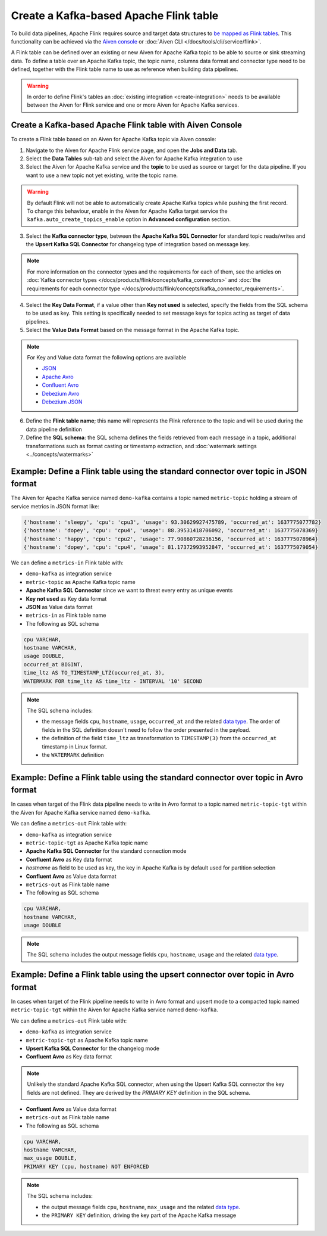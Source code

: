 Create a Kafka-based Apache Flink table
=======================================

To build data pipelines, Apache Flink requires source and target data structures to `be mapped as Flink tables <https://ci.apache.org/projects/flink/flink-docs-release-1.13/docs/dev/table/sql/create/#create-table>`_. This functionality can be achieved via the `Aiven console <https://console.aiven.io/>`_ or :doc:`Aiven CLI </docs/tools/cli/service/flink>`.

A Flink table can be defined over an existing or new Aiven for Apache Kafka topic to be able to source or sink streaming data. To define a table over an Apache Kafka topic, the topic name, columns data format and connector type need to be defined, together with the Flink table name to use as reference when building data pipelines.

.. Warning::

    In order to define Flink's tables an :doc:`existing integration <create-integration>` needs to be available between the Aiven for Flink service and one or more Aiven for Apache Kafka services.

Create a Kafka-based Apache Flink table with Aiven Console
----------------------------------------------------------

To create a Flink table based on an Aiven for Apache Kafka topic via Aiven console:

1. Navigate to the Aiven for Apache Flink service page, and open the **Jobs and Data** tab.

2. Select the **Data Tables** sub-tab and select the Aiven for Apache Kafka integration to use

3. Select the Aiven for Apache Kafka service and the **topic** to be used as source or target for the data pipeline. If you want to use a new topic not yet existing, write the topic name.

.. Warning::

    By default Flink will not be able to automatically create Apache Kafka topics while pushing the first record. To change this behaviour, enable in the Aiven for Apache Kafka target service the ``kafka.auto_create_topics_enable`` option in **Advanced configuration** section.

3. Select the **Kafka connector type**, between the **Apache Kafka SQL Connector** for standard topic reads/writes and the **Upsert Kafka SQL Connector** for changelog type of integration based on message key.

.. Note::   
   For more information on the connector types and the requirements for each of them, see the articles on :doc:`Kafka connector types </docs/products/flink/concepts/kafka_connectors>` and :doc:`the requirements for each connector type </docs/products/flink/concepts/kafka_connector_requirements>`.

4. Select the **Key Data Format**, if a value other than **Key not used** is selected, specify the fields from the SQL schema to be used as key. This setting is specifically needed to set message keys for topics acting as target of data pipelines.

5. Select the **Value Data Format** based on the message format in the Apache Kafka topic.

.. Note::

    For Key and Value data format the following options are available
    
    * `JSON <https://nightlies.apache.org/flink/flink-docs-master/docs/connectors/table/formats/json/>`_
    * `Apache Avro <https://nightlies.apache.org/flink/flink-docs-master/docs/connectors/table/formats/avro/>`_
    * `Confluent Avro <https://nightlies.apache.org/flink/flink-docs-master/docs/connectors/table/formats/avro-confluent/>`_
    * `Debezium Avro <https://nightlies.apache.org/flink/flink-docs-master/docs/connectors/table/formats/debezium/>`_
    * `Debezium JSON <https://nightlies.apache.org/flink/flink-docs-master/docs/connectors/table/formats/debezium/>`_

6. Define the **Flink table name**; this name will represents the Flink reference to the topic and will be used during the data pipeline definition

7. Define the **SQL schema**: the SQL schema defines the fields retrieved from each message in a topic, additional transformations such as format casting or timestamp extraction, and :doc:`watermark settings <../concepts/watermarks>`

Example: Define a Flink table using the standard connector over topic in JSON format   
------------------------------------------------------------------------------------

The Aiven for Apache Kafka service named ``demo-kafka`` contains a topic named  ``metric-topic`` holding a stream of service metrics in JSON format like:

.. code:: text

    {'hostname': 'sleepy', 'cpu': 'cpu3', 'usage': 93.30629927475789, 'occurred_at': 1637775077782}
    {'hostname': 'dopey', 'cpu': 'cpu4', 'usage': 88.39531418706092, 'occurred_at': 1637775078369}
    {'hostname': 'happy', 'cpu': 'cpu2', 'usage': 77.90860728236156, 'occurred_at': 1637775078964}
    {'hostname': 'dopey', 'cpu': 'cpu4', 'usage': 81.17372993952847, 'occurred_at': 1637775079054}

We can define a ``metrics-in`` Flink table with:

* ``demo-kafka`` as integration service
* ``metric-topic`` as Apache Kafka topic name
* **Apache Kafka SQL Connector** since we want to threat every entry as unique events
* **Key not used** as Key data format
* **JSON** as Value data format
* ``metrics-in`` as Flink table name
* The following as SQL schema

.. code:: sql 

    cpu VARCHAR,
    hostname VARCHAR,
    usage DOUBLE,
    occurred_at BIGINT,
    time_ltz AS TO_TIMESTAMP_LTZ(occurred_at, 3),
    WATERMARK FOR time_ltz AS time_ltz - INTERVAL '10' SECOND

.. Note::

    The SQL schema includes:

    * the message fields ``cpu``, ``hostname``, ``usage``, ``occurred_at`` and the related `data type <https://nightlies.apache.org/flink/flink-docs-release-1.13/docs/dev/table/types/#list-of-data-types>`_. The order of fields in the SQL definition doesn't need to follow the order presented in the payload.
    * the definition of the field ``time_ltz`` as transformation to ``TIMESTAMP(3)`` from the ``occurred_at`` timestamp in Linux format.
    * the ``WATERMARK`` definition

Example: Define a Flink table using the standard connector over topic in Avro format   
------------------------------------------------------------------------------------

In cases when target of the Flink data pipeline needs to write in Avro format to a topic named  ``metric-topic-tgt`` within the Aiven for Apache Kafka service named ``demo-kafka``.

We can define a ``metrics-out`` Flink table with:

* ``demo-kafka`` as integration service
* ``metric-topic-tgt`` as Apache Kafka topic name
* **Apache Kafka SQL Connector** for the standard connection mode
* **Confluent Avro** as Key data format
* `hostname` as field to be used as key, the key in Apache Kafka is by default used for partition selection 
* **Confluent Avro** as Value data format
* ``metrics-out`` as Flink table name
* The following as SQL schema

.. code:: sql 

    cpu VARCHAR,
    hostname VARCHAR,
    usage DOUBLE

.. Note::

    The SQL schema includes the output message fields ``cpu``, ``hostname``, ``usage`` and the related `data type <https://nightlies.apache.org/flink/flink-docs-release-1.13/docs/dev/table/types/#list-of-data-types>`_. 


Example: Define a Flink table using the upsert connector over topic in Avro format   
------------------------------------------------------------------------------------

In cases when target of the Flink pipeline needs to write in Avro format and upsert mode to a compacted topic named  ``metric-topic-tgt`` within the Aiven for Apache Kafka service named ``demo-kafka``.

We can define a ``metrics-out`` Flink table with:

* ``demo-kafka`` as integration service
* ``metric-topic-tgt`` as Apache Kafka topic name
* **Upsert Kafka SQL Connector** for the changelog mode
* **Confluent Avro** as Key data format

.. Note::

    Unlikely the standard Apache Kafka SQL connector, when using the Upsert Kafka SQL connector the key fields are not defined. They are derived by the `PRIMARY KEY` definition in the SQL schema.

* **Confluent Avro** as Value data format
* ``metrics-out`` as Flink table name
* The following as SQL schema

.. code:: sql 

    cpu VARCHAR,
    hostname VARCHAR,
    max_usage DOUBLE,
    PRIMARY KEY (cpu, hostname) NOT ENFORCED

.. Note::

    The SQL schema includes:
    
    * the output message fields ``cpu``, ``hostname``, ``max_usage`` and the related `data type <https://nightlies.apache.org/flink/flink-docs-release-1.13/docs/dev/table/types/#list-of-data-types>`_. 
    * the ``PRIMARY KEY`` definition, driving the key part of the Apache Kafka message